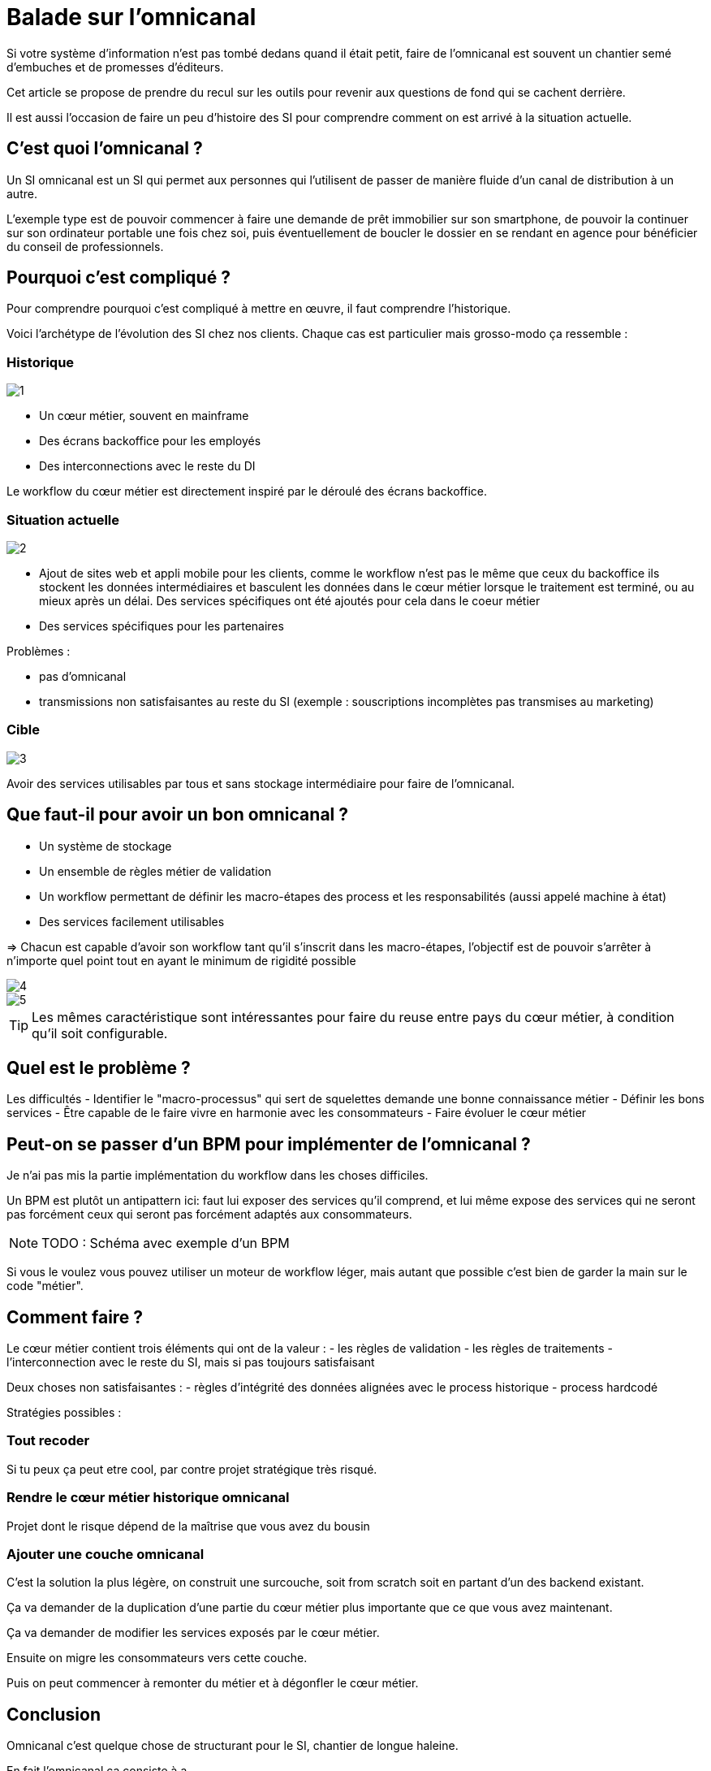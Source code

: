= Balade sur l'omnicanal

Si votre système d'information n'est pas tombé dedans quand il était petit, faire de l'omnicanal est souvent un chantier semé d'embuches et de promesses d'éditeurs.

Cet article se propose de prendre du recul sur les outils pour revenir aux questions de fond qui se cachent derrière.

Il est aussi l'occasion de faire un peu d'histoire des SI pour comprendre comment on est arrivé à la situation actuelle.

== C'est quoi l'omnicanal ?

Un SI omnicanal est un SI qui permet aux personnes qui l'utilisent de passer de manière fluide d'un canal de distribution à un autre.

L'exemple type est de pouvoir commencer à faire une demande de prêt immobilier sur son smartphone, de pouvoir la continuer sur son ordinateur portable une fois chez soi, puis éventuellement de boucler le dossier en se rendant en agence pour bénéficier du conseil de professionnels.

== Pourquoi c'est compliqué ?



Pour comprendre pourquoi c'est compliqué à mettre en œuvre, il faut comprendre l'historique.

Voici l'archétype de l'évolution des SI chez nos clients. Chaque cas est particulier mais grosso-modo ça ressemble :

=== Historique

image::1.png[]

* Un cœur métier, souvent en mainframe
* Des écrans backoffice pour les employés
* Des interconnections avec le reste du DI

Le workflow du cœur métier est directement inspiré par le déroulé des écrans backoffice.

=== Situation actuelle

image::2.png[]

* Ajout de sites web et appli mobile pour les clients, comme le workflow n'est pas le même que ceux du backoffice ils stockent les données intermédiaires et basculent les données dans le cœur métier lorsque le traitement est terminé, ou au mieux après un délai. Des services spécifiques ont été ajoutés pour cela dans le coeur métier
* Des services spécifiques pour les partenaires

Problèmes :

- pas d'omnicanal
- transmissions non satisfaisantes au reste du SI (exemple : souscriptions incomplètes pas transmises au marketing)

=== Cible

image::3.png[]

Avoir des services utilisables par tous et sans stockage intermédiaire pour faire de l'omnicanal.

== Que faut-il pour avoir un bon omnicanal ?

- Un système de stockage
- Un ensemble de règles métier de validation
- Un workflow permettant de définir les macro-étapes des process et les responsabilités (aussi appelé machine à état)
- Des services facilement utilisables

=> Chacun est capable d'avoir son workflow tant qu'il s'inscrit dans les macro-étapes, l'objectif est de pouvoir s'arrêter à n'importe quel point tout en ayant le minimum de rigidité possible

image::4.png[]
image::5.png[]

[TIP]
====
Les mêmes caractéristique sont intéressantes pour faire du reuse entre pays du cœur métier, à condition qu'il soit configurable.
====

== Quel est le problème ?

Les difficultés 
- Identifier le "macro-processus" qui sert de squelettes demande une bonne connaissance métier
- Définir les bons services
- Être capable de le faire vivre en harmonie avec les consommateurs
- Faire évoluer le cœur métier

== Peut-on se passer d'un BPM pour implémenter de l'omnicanal ?

Je n'ai pas mis la partie implémentation du workflow dans les choses difficiles.

Un BPM est plutôt un antipattern ici: faut lui exposer des services qu'il comprend, et lui même expose des services qui ne seront pas forcément ceux qui seront pas forcément adaptés aux consommateurs.

[NOTE]
====
TODO : Schéma avec exemple d'un BPM
====

Si vous le voulez vous pouvez utiliser un moteur de workflow léger, mais autant que possible c'est bien de garder la main sur le code "métier".

== Comment faire ?

Le cœur métier contient trois éléments qui ont de la valeur :
- les règles de validation
- les règles de traitements
- l'interconnection avec le reste du SI, mais si pas toujours satisfaisant

Deux choses non satisfaisantes :
- règles d'intégrité des données alignées avec le process historique
- process hardcodé

Stratégies possibles :

=== Tout recoder

Si tu peux ça peut etre cool, par contre projet stratégique très risqué.

=== Rendre le cœur métier historique omnicanal

Projet dont le risque dépend de la maîtrise que vous avez du bousin

=== Ajouter une couche omnicanal

C'est la solution la plus légère, on construit une surcouche, soit from scratch soit en partant d'un des backend existant.

Ça va demander de la duplication d'une partie du cœur métier plus importante que ce que vous avez maintenant.

Ça va demander de modifier les services exposés par le cœur métier.

Ensuite on migre les consommateurs vers cette couche.

Puis on peut commencer à remonter du métier et à dégonfler le cœur métier.

== Conclusion

Omnicanal c'est quelque chose de structurant pour le SI, chantier de longue haleine.

En fait l'omnicanal ça consiste à a

La difficulté est côté métier et côté existant.